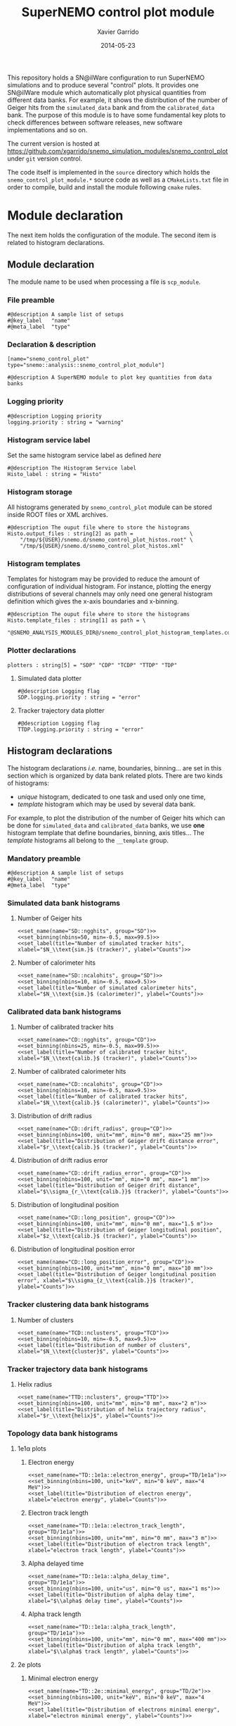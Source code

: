 #+TITLE:  SuperNEMO control plot module
#+AUTHOR: Xavier Garrido
#+DATE:   2014-05-23
#+OPTIONS: ^:{} num:nil toc:nil
#+STARTUP: entitiespretty

This repository holds a SN@ilWare configuration to run SuperNEMO simulations and
to produce several "control" plots. It provides one SN@ilWare module which
automatically plot physical quantities from different data banks. For example,
it shows the distribution of the number of Geiger hits from the =simulated_data=
bank and from the =calibrated_data= bank. The purpose of this module is to have
some fundamental key plots to check differences between software releases, new
software implementations and so on.

The current version is hosted at
[[https://github.com/xgarrido/snemo_simulation_modules/snemo_control_plot]] under
=git= version control.

The code itself is implemented in the =source= directory which holds the
=snemo_control_plot_module.*= source code as well as a =CMakeLists.txt=
file in order to compile, build and install the module following =cmake= rules.

* Module declaration

The next item holds the configuration of the module. The second item is related
to histogram declarations.

** Module declaration
:PROPERTIES:
:MKDIRP: yes
:TANGLE: ../config/snemo_control_plot_module.conf
:END:

The module name to be used when processing a file is =scp_module=.

*** File preamble
#+BEGIN_SRC shell
  #@description A sample list of setups
  #@key_label   "name"
  #@meta_label  "type"
#+END_SRC
*** Declaration & description
#+BEGIN_SRC shell
  [name="snemo_control_plot" type="snemo::analysis::snemo_control_plot_module"]

  #@description A SuperNEMO module to plot key quantities from data banks
#+END_SRC

*** Logging priority
#+BEGIN_SRC shell
  #@description Logging priority
  logging.priority : string = "warning"
#+END_SRC

*** Histogram service label
Set the same histogram service label as defined [[Histogram declarations][here]]
#+BEGIN_SRC shell
  #@description The Histogram Service label
  Histo_label : string = "Histo"
#+END_SRC
*** Histogram storage
All histograms generated by =snemo_control_plot= module can be stored inside
ROOT files or XML archives.
#+BEGIN_SRC shell
  #@description The ouput file where to store the histograms
  Histo.output_files : string[2] as path =                  \
      "/tmp/${USER}/snemo.d/snemo_control_plot_histos.root" \
      "/tmp/${USER}/snemo.d/snemo_control_plot_histos.xml"
#+END_SRC
*** Histogram templates
Templates for histogram may be provided to reduce the amount of configuration of
individual histogram. For instance, plotting the energy distributions of several
channels may only need one general histogram definition which gives the x-axis
boundaries and x-binning.
#+BEGIN_SRC shell
  #@description The ouput file where to store the histograms
  Histo.template_files : string[1] as path = \
      "@SNEMO_ANALYSIS_MODULES_DIR@/snemo_control_plot_histogram_templates.conf"
#+END_SRC

*** Plotter declarations
#+BEGIN_SRC shell
  plotters : string[5] = "SDP" "CDP" "TCDP" "TTDP" "TDP"
#+END_SRC
**** Simulated data plotter
#+BEGIN_SRC shell
  #@description Logging flag
  SDP.logging.priority : string = "error"
#+END_SRC

**** Tracker trajectory data plotter
#+BEGIN_SRC shell
  #@description Logging flag
  TTDP.logging.priority : string = "error"
#+END_SRC

** Histogram declarations
:PROPERTIES:
:MKDIRP: yes
:TANGLE: ../config/snemo_control_plot_histogram_templates.conf
:END:

The histogram declarations /i.e./ name, boundaries, binning... are set in this
section which is organized by data bank related plots. There are two kinds of
histograms:
- /unique/ histogram, dedicated to one task and used only one time,
- /template/ histogram which may be used by several data bank.
For example, to plot the distribution of the number of Geiger hits which can be
done for =simulated_data= and =calibrated_data= banks, we use *one* histogram
template that define boundaries, binning, axis titles... The /template/
histograms all belong to the =__template= group.

*** Mandatory preamble
#+BEGIN_SRC shell
  #@description A sample list of setups
  #@key_label   "name"
  #@meta_label  "type"
#+END_SRC

*** Skeleton codes                                               :noexport:
:PROPERTIES:
:TANGLE: no
:RESULTS: output
:END:
This section declare some skeleton code to ease the creation of histograms.
**** Setting name, type, group and mode
Declaring histogram name, histogram type /i.e./ =mygsl::histogram_1d= or
=mygsl::histogram_2d=, histogram group and finally histogram mode that can be
either regular, table or mimic.
#+NAME: set_name
#+HEADERS: :var name="" :var type="mygsl::histogram_1d" :var group="" :var mode="regular"
#+BEGIN_SRC shell
  echo '[name="'$name'" type="'$type'"]'
  echo
  echo '#@config The group of the histogram'
  echo 'group : string = "'$group'"'
  echo
  echo '#@description The build mode'
  echo 'mode : string = "'$mode'"'
#+END_SRC

**** Setting axis binning
This part allows to declare the axis binning, min/max values, linear/logarithmic
mode and finally the axis unit.

#+TBLNAME: units
|--------+--------|
| eV     | energy |
| degree | angle  |
| s      | time   |
| m      | length |
|--------+--------|

#+NAME: set_binning
#+HEADERS: :var arr=units :var unit=""
#+HEADERS: :var mode="linear" :var nbins="" :var min="" :var max=""
#+BEGIN_SRC shell
  echo '#@description The '$mode' mode'
  echo $mode' : boolean = 1'
  echo
  echo '#@decription The number of bins'
  echo 'number_of_bins : integer = '$nbins
  echo
  local -A units=(${=arr})
  local found=false
  for u in "${(@k)units}"; do
      if [[  $unit =~ $u ]]; then
          echo '#@description The unit of the bins bounds'
          echo 'unit : string = "'$unit'"'
          echo
          echo '#@description The lower bound of the histogram'
          echo 'min : real as '${units[$u]}' = '$min
          echo
          echo '#@description The upper bound of the histogram'
          echo 'max : real as '${units[$u]}' = '$max
          found=true
          break
      fi
  done
  if ! $found; then
      echo '#@description The lower bound of the histogram'
      echo 'min : real = '$min
      echo
      echo '#@description The upper bound of the histogram'
      echo 'max : real = '$max
  fi
#+END_SRC

**** Setting axis labels and histogram title
Setting axis labels and histogram title.

#+NAME: set_label
#+HEADERS: :var title="" :var xlabel="" :var ylabel=""
#+BEGIN_SRC shell
  if [ ! -z $title ]; then
      echo '#@description The title of the histogram'
      printf 'title : string = "%s"\n\n' "$title"
  fi
  if [ ! -z $xlabel ]; then
      echo '#@description The X axis label'
      printf 'display.xaxis.label : string = "%s"\n\n' "$xlabel"
  fi
  if [ ! -z $ylabel ]; then
      echo '#@description The Y axis label'
      printf 'display.yaxis.label : string = "%s"\n' "$ylabel"
  fi
#+END_SRC
*** Simulated data bank histograms
**** Number of Geiger hits
#+BEGIN_SRC shell :noweb yes
  <<set_name(name="SD::ngghits", group="SD")>>
  <<set_binning(nbins=50, min=-0.5, max=99.5)>>
  <<set_label(title="Number of simulated tracker hits", xlabel="$N_\\text{sim.}$ (tracker)", ylabel="Counts")>>
#+END_SRC

**** Number of calorimeter hits
#+BEGIN_SRC shell :noweb yes
  <<set_name(name="SD::ncalohits", group="SD")>>
  <<set_binning(nbins=10, min=-0.5, max=9.5)>>
  <<set_label(title="Number of simulated calorimeter hits", xlabel="$N_\\text{sim.}$ (calorimeter)", ylabel="Counts")>>
#+END_SRC

*** Calibrated data bank histograms
**** Number of calibrated tracker hits
#+BEGIN_SRC shell :noweb yes
  <<set_name(name="CD::ngghits", group="CD")>>
  <<set_binning(nbins=25, min=-0.5, max=99.5)>>
  <<set_label(title="Number of calibrated tracker hits", xlabel="$N_\\text{calib.}$ (tracker)", ylabel="Counts")>>
#+END_SRC

**** Number of calibrated calorimeter hits
#+BEGIN_SRC shell :noweb yes
  <<set_name(name="CD::ncalohits", group="CD")>>
  <<set_binning(nbins=10, min=-0.5, max=9.5)>>
  <<set_label(title="Number of calibrated tracker hits", xlabel="$N_\\text{calib.}$ (calorimeter)", ylabel="Counts")>>
#+END_SRC

**** Distribution of drift radius
#+BEGIN_SRC shell :noweb yes
  <<set_name(name="CD::drift_radius", group="CD")>>
  <<set_binning(nbins=100, unit="mm", min="0 mm", max="25 mm")>>
  <<set_label(title="Distribution of Geiger drift distance error", xlabel="$r_\\text{calib.}$ (tracker)", ylabel="Counts")>>
#+END_SRC

**** Distribution of drift radius error
#+BEGIN_SRC shell :noweb yes
  <<set_name(name="CD::drift_radius_error", group="CD")>>
  <<set_binning(nbins=100, unit="mm", min="0 mm", max="1 mm")>>
  <<set_label(title="Distribution of Geiger drift distance", xlabel="$\\sigma_{r_\\text{calib.}}$ (tracker)", ylabel="Counts")>>
#+END_SRC

**** Distribution of longitudinal position
#+BEGIN_SRC shell :noweb yes
  <<set_name(name="CD::long_position", group="CD")>>
  <<set_binning(nbins=100, unit="mm", min="0 mm", max="1.5 m")>>
  <<set_label(title="Distribution of Geiger longitudinal position", xlabel="$z_\\text{calib.}$ (tracker)", ylabel="Counts")>>
#+END_SRC

**** Distribution of longitudinal position error
#+BEGIN_SRC shell :noweb yes
  <<set_name(name="CD::long_position_error", group="CD")>>
  <<set_binning(nbins=100, unit="mm", min="0 mm", max="10 mm")>>
  <<set_label(title="Distribution of Geiger longitudinal position error", xlabel="$\\sigma_{z_\\text{calib.}}$ (tracker)", ylabel="Counts")>>
#+END_SRC

*** Tracker clustering data bank histograms
**** Number of clusters
#+BEGIN_SRC shell :noweb yes
  <<set_name(name="TCD::nclusters", group="TCD")>>
  <<set_binning(nbins=10, min=-0.5, max=9.5)>>
  <<set_label(title="Distribution of number of clusters", xlabel="$N_\\text{cluster}$", ylabel="Counts")>>
#+END_SRC

*** Tracker trajectory data bank histograms
**** Helix radius
#+BEGIN_SRC shell :noweb yes
  <<set_name(name="TTD::nclusters", group="TTD")>>
  <<set_binning(nbins=100, unit="mm", min="0 mm", max="2 m")>>
  <<set_label(title="Distribution of helix trajectory radius", xlabel="$r_\\text{helix}$", ylabel="Counts")>>
#+END_SRC

*** Topology data bank histograms
**** 1e1\alpha plots
***** Electron energy
#+BEGIN_SRC shell :noweb yes
  <<set_name(name="TD::1e1a::electron_energy", group="TD/1e1a")>>
  <<set_binning(nbins=100, unit="keV", min="0 keV", max="4 MeV")>>
  <<set_label(title="Distribution of electron energy", xlabel="electron energy", ylabel="Counts")>>
#+END_SRC

***** Electron track length
#+BEGIN_SRC shell :noweb yes
  <<set_name(name="TD::1e1a::electron_track_length", group="TD/1e1a")>>
  <<set_binning(nbins=100, unit="mm", min="0 mm", max="3 m")>>
  <<set_label(title="Distribution of electron track length", xlabel="electron track length", ylabel="Counts")>>
#+END_SRC

***** Alpha delayed time
#+BEGIN_SRC shell :noweb yes
  <<set_name(name="TD::1e1a::alpha_delay_time", group="TD/1e1a")>>
  <<set_binning(nbins=100, unit="us", min="0 us", max="1 ms")>>
  <<set_label(title="Distribution of alpha delay time", xlabel="$\\alpha$ delay time", ylabel="Counts")>>
#+END_SRC

***** Alpha track length
#+BEGIN_SRC shell :noweb yes
  <<set_name(name="TD::1e1a::alpha_track_length", group="TD/1e1a")>>
  <<set_binning(nbins=100, unit="mm", min="0 mm", max="400 mm")>>
  <<set_label(title="Distribution of alpha track length", xlabel="$\\alpha$ track length", ylabel="Counts")>>
#+END_SRC

**** 2e plots
***** Minimal electron energy
#+BEGIN_SRC shell :noweb yes
  <<set_name(name="TD::2e::minimal_energy", group="TD/2e")>>
  <<set_binning(nbins=100, unit="keV", min="0 keV", max="4 MeV")>>
  <<set_label(title="Distribution of electrons minimal energy", xlabel="electron minimal energy", ylabel="Counts")>>
#+END_SRC

***** Maximal electron energy
#+BEGIN_SRC shell :noweb yes
  <<set_name(name="TD::2e::maximal_energy", group="TD/2e")>>
  <<set_binning(nbins=100, unit="keV", min="0 keV", max="4 MeV")>>
  <<set_label(title="Distribution of electrons maximal energy", xlabel="electron maximal energy", ylabel="Counts")>>
#+END_SRC

***** Total electron energy
#+BEGIN_SRC shell :noweb yes
  <<set_name(name="TD::2e::total_energy", group="TD/2e")>>
  <<set_binning(nbins=100, unit="keV", min="0 keV", max="4 MeV")>>
  <<set_label(title="Distribution of electrons total energy", xlabel="electron total energy", ylabel="Counts")>>
#+END_SRC

***** Angle between electrons
#+BEGIN_SRC shell :noweb yes
  <<set_name(name="TD::2e::angle", group="TD/2e")>>
  <<set_binning(nbins=100, unit="degree", min="0 degree", max="180 degree")>>
  <<set_label(title="Distribution of angle between electrons", xlabel="$\\theta$ angle", ylabel="Counts")>>
#+END_SRC
